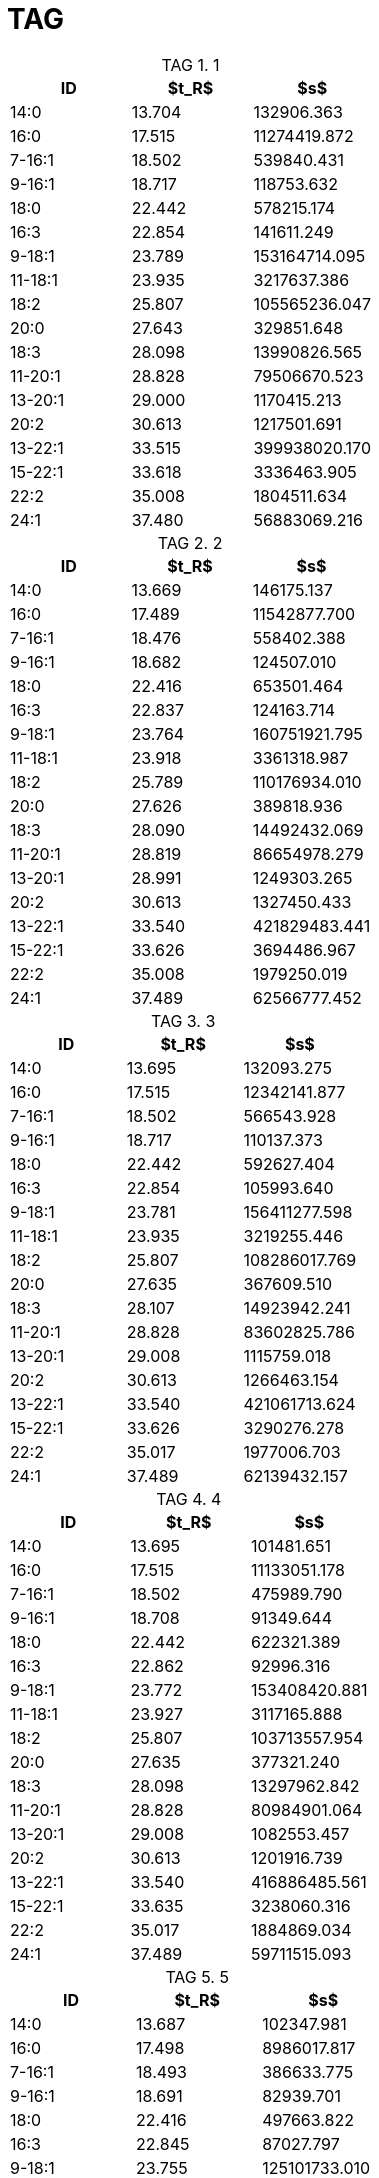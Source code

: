 = TAG
:nofooter:
:table-caption: TAG

.1
[cols="3*"]
|===
|ID|$t_R$|$s$

|14:0|13.704|132906.363
|16:0|17.515|11274419.872
|7-16:1|18.502|539840.431
|9-16:1|18.717|118753.632
|18:0|22.442|578215.174
|16:3|22.854|141611.249
|9-18:1|23.789|153164714.095
|11-18:1|23.935|3217637.386
|18:2|25.807|105565236.047
|20:0|27.643|329851.648
|18:3|28.098|13990826.565
|11-20:1|28.828|79506670.523
|13-20:1|29.000|1170415.213
|20:2|30.613|1217501.691
|13-22:1|33.515|399938020.170
|15-22:1|33.618|3336463.905
|22:2|35.008|1804511.634
|24:1|37.480|56883069.216
|===

.2
[cols="3*"]
|===
|ID|$t_R$|$s$

|14:0|13.669|146175.137
|16:0|17.489|11542877.700
|7-16:1|18.476|558402.388
|9-16:1|18.682|124507.010
|18:0|22.416|653501.464
|16:3|22.837|124163.714
|9-18:1|23.764|160751921.795
|11-18:1|23.918|3361318.987
|18:2|25.789|110176934.010
|20:0|27.626|389818.936
|18:3|28.090|14492432.069
|11-20:1|28.819|86654978.279
|13-20:1|28.991|1249303.265
|20:2|30.613|1327450.433
|13-22:1|33.540|421829483.441
|15-22:1|33.626|3694486.967
|22:2|35.008|1979250.019
|24:1|37.489|62566777.452
|===

.3
[cols="3*"]
|===
|ID|$t_R$|$s$

|14:0|13.695|132093.275
|16:0|17.515|12342141.877
|7-16:1|18.502|566543.928
|9-16:1|18.717|110137.373
|18:0|22.442|592627.404
|16:3|22.854|105993.640
|9-18:1|23.781|156411277.598
|11-18:1|23.935|3219255.446
|18:2|25.807|108286017.769
|20:0|27.635|367609.510
|18:3|28.107|14923942.241
|11-20:1|28.828|83602825.786
|13-20:1|29.008|1115759.018
|20:2|30.613|1266463.154
|13-22:1|33.540|421061713.624
|15-22:1|33.626|3290276.278
|22:2|35.017|1977006.703
|24:1|37.489|62139432.157
|===

.4
[cols="3*"]
|===
|ID|$t_R$|$s$

|14:0|13.695|101481.651
|16:0|17.515|11133051.178
|7-16:1|18.502|475989.790
|9-16:1|18.708|91349.644
|18:0|22.442|622321.389
|16:3|22.862|92996.316
|9-18:1|23.772|153408420.881
|11-18:1|23.927|3117165.888
|18:2|25.807|103713557.954
|20:0|27.635|377321.240
|18:3|28.098|13297962.842
|11-20:1|28.828|80984901.064
|13-20:1|29.008|1082553.457
|20:2|30.613|1201916.739
|13-22:1|33.540|416886485.561
|15-22:1|33.635|3238060.316
|22:2|35.017|1884869.034
|24:1|37.489|59711515.093
|===

.5
[cols="3*"]
|===
|ID|$t_R$|$s$

|14:0|13.687|102347.981
|16:0|17.498|8986017.817
|7-16:1|18.493|386633.775
|9-16:1|18.691|82939.701
|18:0|22.416|497663.822
|16:3|22.845|87027.797
|9-18:1|23.755|125101733.010
|11-18:1|23.910|2594173.835
|18:2|25.789|82594212.445
|20:0|27.626|260219.493
|18:3|28.081|10575072.165
|11-20:1|28.802|66213007.234
|13-20:1|28.982|903752.616
|20:2|30.605|988837.818
|13-22:1|33.506|336005092.872
|15-22:1|33.600|2728067.309
|22:2|34.999|1560901.955
|24:1|37.463|47095556.364
|===

.6
[cols="3*"]
|===
|ID|$t_R$|$s$

|14:0|13.678|47110.329
|16:0|17.489|7481757.683
|7-16:1|18.493|291540.584
|9-16:1|18.699|51625.065
|18:0|22.407|417247.108
|16:3|22.845|32911.141
|9-18:1|23.738|97261836.876
|11-18:1|23.910|2128182.800
|18:2|25.772|61931118.388
|20:0|27.609|255566.354
|18:3|28.081|7336106.604
|11-20:1|28.794|50987463.902
|13-20:1|28.974|717014.049
|20:2|30.596|720817.216
|13-22:1|33.480|254325426.430
|15-22:1|33.583|2340423.913
|22:2|34.982|1132276.866
|24:1|37.446|34870733.286
|===

.7
[cols="3*"]
|===
|ID|$t_R$|$s$

|14:0|13.678|89267.778
|16:0|17.498|8881293.716
|7-16:1|18.485|384623.419
|9-16:1|18.699|86069.361
|18:0|22.416|519715.100
|16:3|22.845|42340.884
|9-18:1|23.755|122627172.192
|11-18:1|23.910|2524691.909
|18:2|25.781|80557270.784
|20:0|27.609|313987.546
|18:3|28.081|10276276.189
|11-20:1|28.794|64908298.286
|13-20:1|28.982|981573.479
|20:2|30.605|933487.543
|13-22:1|33.506|319089600.046
|15-22:1|33.600|2612654.892
|22:2|34.991|1442464.523
|24:1|37.463|46523219.803
|===

.8
[cols="3*"]
|===
|ID|$t_R$|$s$

|14:0|13.687|107436.403
|16:0|17.489|8382312.988
|7-16:1|18.485|392754.072
|9-16:1|18.682|77796.369
|18:0|22.399|426293.048
|16:3|22.828|61536.071
|9-18:1|23.738|109204890.517
|11-18:1|23.901|2217158.710
|18:2|25.764|71092160.181
|20:0|27.609|217653.928
|18:3|28.064|9734691.948
|11-20:1|28.785|55231418.566
|13-20:1|28.965|773107.340
|20:2|30.579|846519.975
|13-22:1|33.472|262911696.381
|15-22:1|33.566|2189023.436
|22:2|34.965|1251523.259
|24:1|37.429|38501653.898
|===
